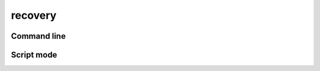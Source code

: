 .. _pg_cmd_recovery:

recovery
========

.. raw:: html

   <details closed>
   <summary><a>Command Docstrings</a></summary>
   <iframe src="../_static/postgkyl/commands/recovery.html"></iframe>
   </details>
   <br>

Command line
^^^^^^^^^^^^

.. raw:: html

  <details>
  <summary><a>Command help</a></summary>

.. code-block:: bash
  :emphasize-lines: 1

  pgkyl recovery -h
   Usage: pgkyl recov [OPTIONS]
   
     Interpolate DG data on a uniform mesh
   
   Options:
     -u, --use TEXT              Specify a 'tag' to apply to (default all tags).
     -t, --tag TEXT              Optional tag for the resulting array
     -b, --basistype [ms|ns|mo]  Specify DG basis
     -p, --polyorder INTEGER     Specify polynomial order
     -i, --interp INTEGER        Number of poins to evaluate on
     -r, --periodic              Flag for periodic boundary conditions
     -c, --c1                    Enforce continuous first derivatives
     -h, --help                  Show this message and exit.

.. raw:: html

  </details>
  <br>

Script mode
^^^^^^^^^^^
